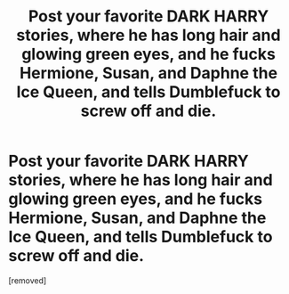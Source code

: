 #+TITLE: Post your favorite DARK HARRY stories, where he has long hair and glowing green eyes, and he fucks Hermione, Susan, and Daphne the Ice Queen, and tells Dumblefuck to screw off and die.

* Post your favorite DARK HARRY stories, where he has long hair and glowing green eyes, and he fucks Hermione, Susan, and Daphne the Ice Queen, and tells Dumblefuck to screw off and die.
:PROPERTIES:
:Score: 0
:DateUnix: 1544503202.0
:DateShort: 2018-Dec-11
:FlairText: Request
:END:
[removed]

